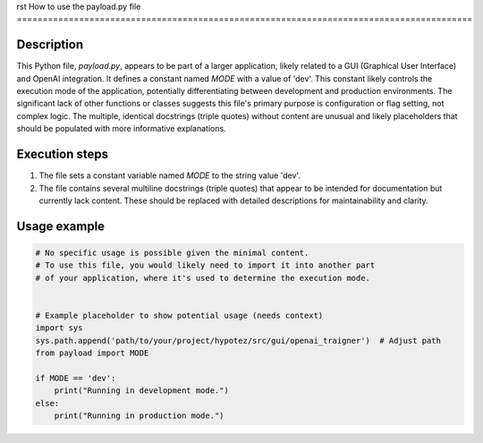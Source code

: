 rst
How to use the payload.py file
========================================================================================

Description
-------------------------
This Python file, `payload.py`, appears to be part of a larger application, likely related to a GUI (Graphical User Interface) and OpenAI integration.  It defines a constant named `MODE` with a value of 'dev'. This constant likely controls the execution mode of the application, potentially differentiating between development and production environments. The significant lack of other functions or classes suggests this file's primary purpose is configuration or flag setting, not complex logic.  The multiple, identical docstrings (triple quotes) without content are unusual and likely placeholders that should be populated with more informative explanations.

Execution steps
-------------------------
1. The file sets a constant variable named `MODE` to the string value 'dev'.
2. The file contains several multiline docstrings (triple quotes) that appear to be intended for documentation but currently lack content. These should be replaced with detailed descriptions for maintainability and clarity.


Usage example
-------------------------
.. code-block:: python

    # No specific usage is possible given the minimal content.
    # To use this file, you would likely need to import it into another part
    # of your application, where it's used to determine the execution mode.


    # Example placeholder to show potential usage (needs context)
    import sys
    sys.path.append('path/to/your/project/hypotez/src/gui/openai_trаigner')  # Adjust path
    from payload import MODE

    if MODE == 'dev':
        print("Running in development mode.")
    else:
        print("Running in production mode.")